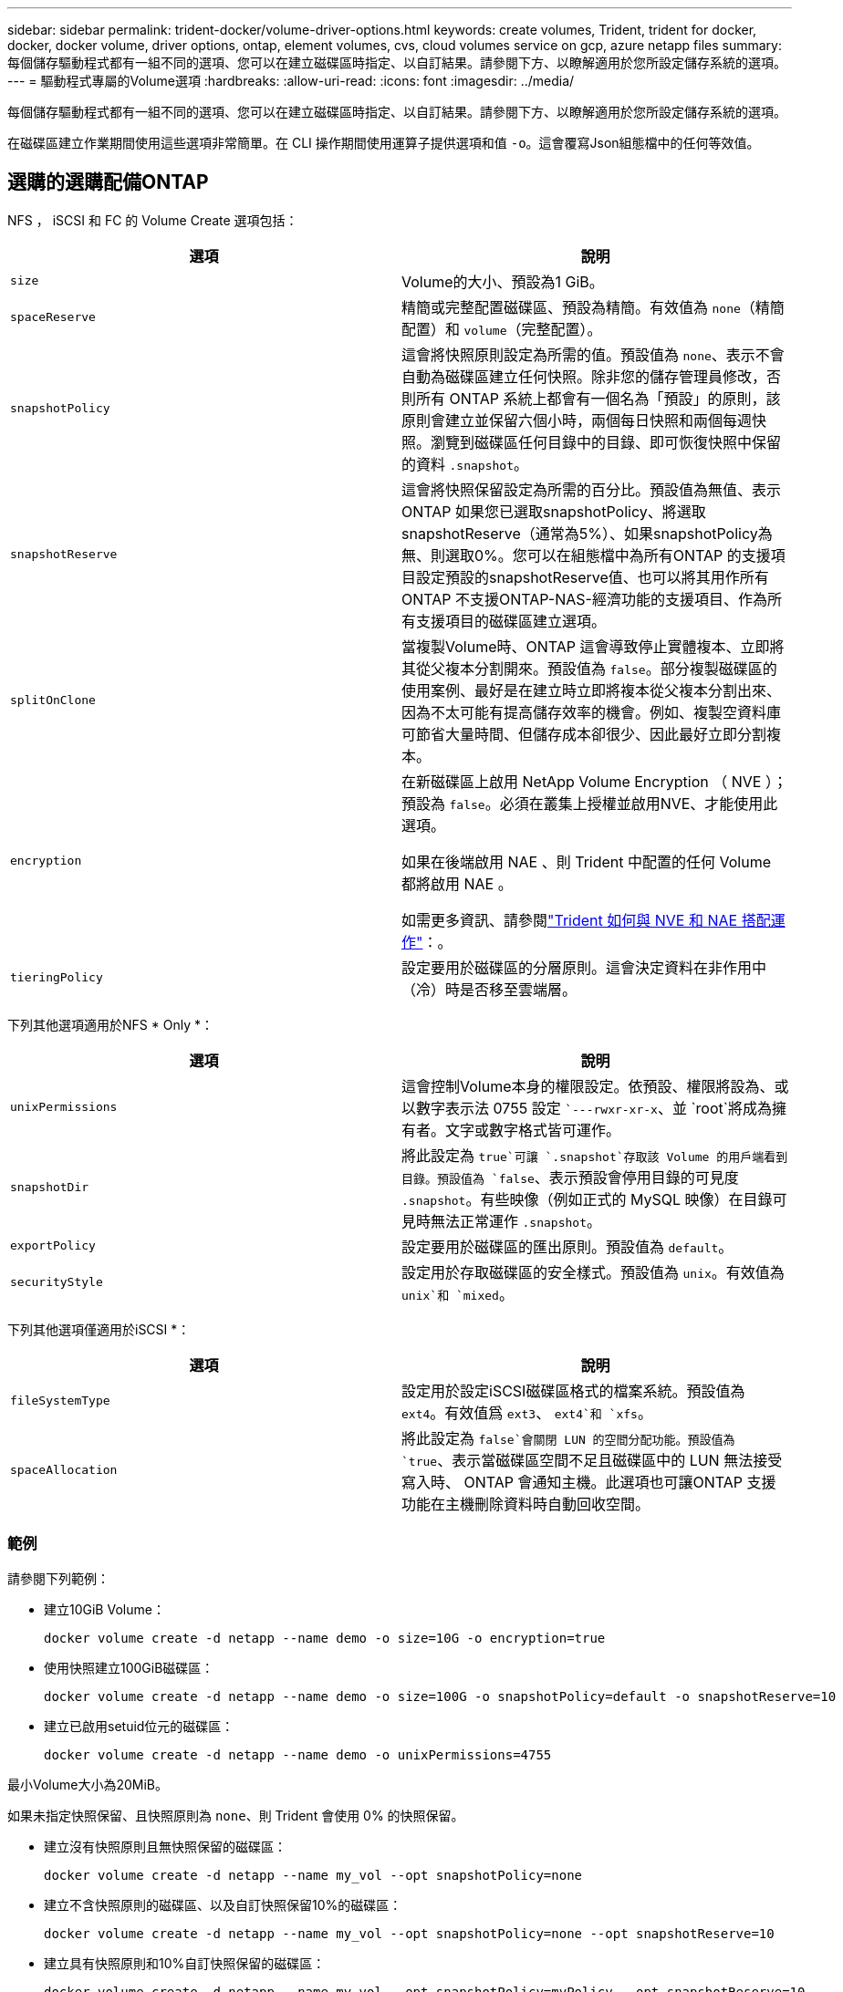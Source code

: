 ---
sidebar: sidebar 
permalink: trident-docker/volume-driver-options.html 
keywords: create volumes, Trident, trident for docker, docker, docker volume, driver options, ontap, element volumes, cvs, cloud volumes service on gcp, azure netapp files 
summary: 每個儲存驅動程式都有一組不同的選項、您可以在建立磁碟區時指定、以自訂結果。請參閱下方、以瞭解適用於您所設定儲存系統的選項。 
---
= 驅動程式專屬的Volume選項
:hardbreaks:
:allow-uri-read: 
:icons: font
:imagesdir: ../media/


[role="lead"]
每個儲存驅動程式都有一組不同的選項、您可以在建立磁碟區時指定、以自訂結果。請參閱下方、以瞭解適用於您所設定儲存系統的選項。

在磁碟區建立作業期間使用這些選項非常簡單。在 CLI 操作期間使用運算子提供選項和值 `-o`。這會覆寫Json組態檔中的任何等效值。



== 選購的選購配備ONTAP

NFS ， iSCSI 和 FC 的 Volume Create 選項包括：

[cols="2*"]
|===
| 選項 | 說明 


| `size`  a| 
Volume的大小、預設為1 GiB。



| `spaceReserve`  a| 
精簡或完整配置磁碟區、預設為精簡。有效值為 `none`（精簡配置）和 `volume`（完整配置）。



| `snapshotPolicy`  a| 
這會將快照原則設定為所需的值。預設值為 `none`、表示不會自動為磁碟區建立任何快照。除非您的儲存管理員修改，否則所有 ONTAP 系統上都會有一個名為「預設」的原則，該原則會建立並保留六個小時，兩個每日快照和兩個每週快照。瀏覽到磁碟區任何目錄中的目錄、即可恢復快照中保留的資料 `.snapshot`。



| `snapshotReserve`  a| 
這會將快照保留設定為所需的百分比。預設值為無值、表示ONTAP 如果您已選取snapshotPolicy、將選取snapshotReserve（通常為5%）、如果snapshotPolicy為無、則選取0%。您可以在組態檔中為所有ONTAP 的支援項目設定預設的snapshotReserve值、也可以將其用作所有ONTAP 不支援ONTAP-NAS-經濟功能的支援項目、作為所有支援項目的磁碟區建立選項。



| `splitOnClone`  a| 
當複製Volume時、ONTAP 這會導致停止實體複本、立即將其從父複本分割開來。預設值為 `false`。部分複製磁碟區的使用案例、最好是在建立時立即將複本從父複本分割出來、因為不太可能有提高儲存效率的機會。例如、複製空資料庫可節省大量時間、但儲存成本卻很少、因此最好立即分割複本。



| `encryption`  a| 
在新磁碟區上啟用 NetApp Volume Encryption （ NVE ）；預設為 `false`。必須在叢集上授權並啟用NVE、才能使用此選項。

如果在後端啟用 NAE 、則 Trident 中配置的任何 Volume 都將啟用 NAE 。

如需更多資訊、請參閱link:../trident-reco/security-reco.html["Trident 如何與 NVE 和 NAE 搭配運作"]：。



| `tieringPolicy`  a| 
設定要用於磁碟區的分層原則。這會決定資料在非作用中（冷）時是否移至雲端層。

|===
下列其他選項適用於NFS * Only *：

[cols="2*"]
|===
| 選項 | 說明 


| `unixPermissions`  a| 
這會控制Volume本身的權限設定。依預設、權限將設為、或以數字表示法 0755 設定 ``---rwxr-xr-x`、並 `root`將成為擁有者。文字或數字格式皆可運作。



| `snapshotDir`  a| 
將此設定為 `true`可讓 `.snapshot`存取該 Volume 的用戶端看到目錄。預設值為 `false`、表示預設會停用目錄的可見度 `.snapshot`。有些映像（例如正式的 MySQL 映像）在目錄可見時無法正常運作 `.snapshot`。



| `exportPolicy`  a| 
設定要用於磁碟區的匯出原則。預設值為 `default`。



| `securityStyle`  a| 
設定用於存取磁碟區的安全樣式。預設值為 `unix`。有效值為 `unix`和 `mixed`。

|===
下列其他選項僅適用於iSCSI *：

[cols="2*"]
|===
| 選項 | 說明 


| `fileSystemType` | 設定用於設定iSCSI磁碟區格式的檔案系統。預設值為 `ext4`。有效值爲 `ext3`、 `ext4`和 `xfs`。 


| `spaceAllocation` | 將此設定為 `false`會關閉 LUN 的空間分配功能。預設值為 `true`、表示當磁碟區空間不足且磁碟區中的 LUN 無法接受寫入時、 ONTAP 會通知主機。此選項也可讓ONTAP 支援功能在主機刪除資料時自動回收空間。 
|===


=== 範例

請參閱下列範例：

* 建立10GiB Volume：
+
[listing]
----
docker volume create -d netapp --name demo -o size=10G -o encryption=true
----
* 使用快照建立100GiB磁碟區：
+
[listing]
----
docker volume create -d netapp --name demo -o size=100G -o snapshotPolicy=default -o snapshotReserve=10
----
* 建立已啟用setuid位元的磁碟區：
+
[listing]
----
docker volume create -d netapp --name demo -o unixPermissions=4755
----


最小Volume大小為20MiB。

如果未指定快照保留、且快照原則為 `none`、則 Trident 會使用 0% 的快照保留。

* 建立沒有快照原則且無快照保留的磁碟區：
+
[listing]
----
docker volume create -d netapp --name my_vol --opt snapshotPolicy=none
----
* 建立不含快照原則的磁碟區、以及自訂快照保留10%的磁碟區：
+
[listing]
----
docker volume create -d netapp --name my_vol --opt snapshotPolicy=none --opt snapshotReserve=10
----
* 建立具有快照原則和10%自訂快照保留的磁碟區：
+
[listing]
----
docker volume create -d netapp --name my_vol --opt snapshotPolicy=myPolicy --opt snapshotReserve=10
----
* 使用快照原則建立磁碟區，並接受 ONTAP 的預設快照保留（通常為 5% ）：
+
[listing]
----
docker volume create -d netapp --name my_vol --opt snapshotPolicy=myPolicy
----




== Element軟體Volume選項

元素軟體選項會顯示與磁碟區相關的服務品質（QoS）原則大小和品質。建立磁碟區時、會使用命名法指定與磁碟區相關的 QoS 原則 `-o type=service_level`。

使用元素驅動程式定義QoS服務層級的第一步、是建立至少一種類型、並在組態檔中指定與名稱相關的最小、最大和尖峰IOPS。

其他元素軟體磁碟區建立選項包括：

[cols="2*"]
|===
| 選項 | 說明 


| `size`  a| 
Volume 的大小、預設為 1GiB 或組態項目 ...「預設值」： ｛ "size" ： "5G" ｝ 。



| `blocksize`  a| 
使用512或4096、預設為512或組態項目預設BlockSizes。

|===


=== 範例

請參閱下列QoS定義範例組態檔：

[source, json]
----
{
  "Types": [
    {
      "Type": "Bronze",
      "Qos": {
        "minIOPS": 1000,
        "maxIOPS": 2000,
        "burstIOPS": 4000
      }
    },
    {
      "Type": "Silver",
      "Qos": {
        "minIOPS": 4000,
        "maxIOPS": 6000,
        "burstIOPS": 8000
      }
    },
    {
      "Type": "Gold",
      "Qos": {
        "minIOPS": 6000,
        "maxIOPS": 8000,
        "burstIOPS": 10000
      }
    }
  ]
}
----
在上述組態中、我們有三種原則定義：銅級、銀級和金級。這些名稱為任意名稱。

* 建立10GiB Gold Volume：
+
[listing]
----
docker volume create -d solidfire --name sfGold -o type=Gold -o size=10G
----
* 建立100GiB銅級磁碟區：
+
[listing]
----
docker volume create -d solidfire --name sfBronze -o type=Bronze -o size=100G
----

